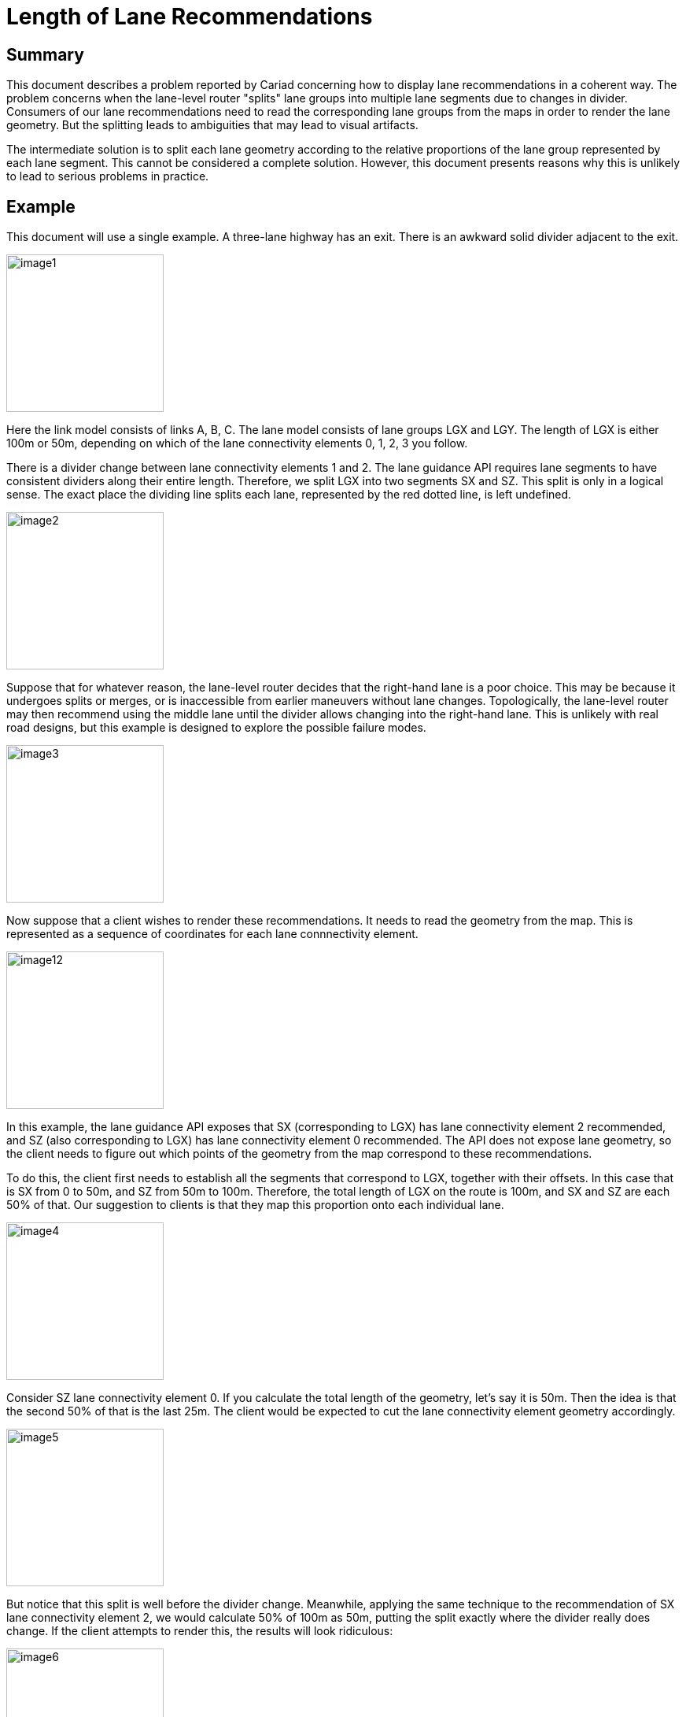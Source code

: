 // Copyright (C) 2018 TomTom NV. All rights reserved.

= Length of Lane Recommendations

== Summary

This document describes a problem reported by Cariad concerning how to
display lane recommendations in a coherent way.  The problem concerns
when the lane-level router "splits" lane groups into multiple lane
segments due to changes in divider.  Consumers of our lane
recommendations need to read the corresponding lane groups from the
maps in order to render the lane geometry.  But the splitting leads to
ambiguities that may lead to visual artifacts.

The intermediate solution is to split each lane geometry according to
the relative proportions of the lane group represented by each lane
segment.  This cannot be considered a complete solution.  However,
this document presents reasons why this is unlikely to lead to serious
problems in practice.

== Example

This document will use a single example.  A three-lane highway has an
exit.  There is an awkward solid divider adjacent to the exit.

image:20241011T135926Z-length-of-lane-recommendations/image1.jpg[width=200]

Here the link model consists of links A, B, C. The lane model consists
of lane groups LGX and LGY.  The length of LGX is either 100m or 50m,
depending on which of the lane connectivity elements 0, 1, 2, 3 you
follow.

There is a divider change between lane connectivity elements 1 and 2.
The lane guidance API requires lane segments to have consistent
dividers along their entire length.  Therefore, we split LGX into two
segments SX and SZ.  This split is only in a logical sense.  The exact place the
dividing line splits each lane, represented by the red dotted line, is left undefined.

image:20241011T135926Z-length-of-lane-recommendations/image2.jpg[width=200]

Suppose that for whatever reason, the lane-level router decides that
the right-hand lane is a poor choice.  This may be because it
undergoes splits or merges, or is inaccessible from earlier maneuvers
without lane changes.  Topologically, the lane-level router may then
recommend using the middle lane until the divider allows changing into
the right-hand lane.  This is unlikely with real road designs, but
this example is designed to explore the possible failure modes.

image:20241011T135926Z-length-of-lane-recommendations/image3.jpg[width=200]

Now suppose that a client wishes to render these recommendations.  It
needs to read the geometry from the map.  This is represented as a
sequence of coordinates for each lane connnectivity element.

image:20241011T135926Z-length-of-lane-recommendations/image12.jpg[width=200]

In this example, the lane guidance API exposes that SX (corresponding
to LGX) has lane connectivity element 2 recommended, and SZ (also
corresponding to LGX) has lane connectivity element 0 recommended.
The API does not expose lane geometry, so the client needs to figure
out which points of the geometry from the map correspond to these
recommendations.

To do this, the client first needs to establish all the segments that
correspond to LGX, together with their offsets.  In this case that is
SX from 0 to 50m, and SZ from 50m to 100m.  Therefore, the total
length of LGX on the route is 100m, and SX and SZ are each 50% of
that.  Our suggestion to clients is that they map this proportion onto
each individual lane.

image:20241011T135926Z-length-of-lane-recommendations/image4.jpg[width=200]

Consider SZ lane connectivity element 0.  If you calculate the total
length of the geometry, let's say it is 50m.  Then the idea is that
the second 50% of that is the last 25m.  The client would be expected
to cut the lane connectivity element geometry accordingly.

image:20241011T135926Z-length-of-lane-recommendations/image5.jpg[width=200]

But notice that this split is well before the divider change.
Meanwhile, applying the same technique to the recommendation of SX
lane connectivity element 2, we would calculate 50% of 100m as 50m,
putting the split exactly where the divider really does change.  If
the client attempts to render this, the results will look ridiculous:

image:20241011T135926Z-length-of-lane-recommendations/image6.jpg[width=200]

=== Mitigation

However, this is not possible in practice, because this is failing to
take into account the chosen route.  The length used as the
denominator of the fraction should be taken from the route through which the lane
group is used.  This naturally mitigates the problem.

Suppose the chosen route is straight ahead.  In that case links A and
B would be on-route links, and link C an off-route link.

image:20241011T135926Z-length-of-lane-recommendations/image7.jpg[width=200]

The total length of LGX would be computed only in terms of the
on-route links.  In this case that adds up to 100m.  The divider
change happens halfway along this length, therefore 50m.

image:20241011T135926Z-length-of-lane-recommendations/image8.jpg[width=200]

SX and SZ would each be reported by the API as being 50m long.  This
is the appropriate distance for all recommended lanes, and the result
would be rendered without problems.

Suppose instead that the chosen route takes the exit.  In that case A
and C would be on-route links, and link B an off-route link.

image:20241011T135926Z-length-of-lane-recommendations/image9.jpg[width=200]

The total length of LGX would be computed now in terms of those links,
and would only add up to 50m.  The divider change happens halfway
along this length, therefore 25m.

image:20241011T135926Z-length-of-lane-recommendations/image10.jpg[width=200]

The result when rendered would still not be great, because it would
appear to show a path crossing the divider.  However, it seems much
more realistic.

image:20241011T135926Z-length-of-lane-recommendations/image11.jpg[width=200]

There is still a problem with this example: the displayed lane-level
route is impossible.  But I was only able to produce this contrived
example by using bad lane modelling.  If this was a real situation on
the road, it would not be modelled that way in the first place.

== References

Images taken from https://miro.com/app/board/uXjVLTnl9gg=/[this Miro board].
